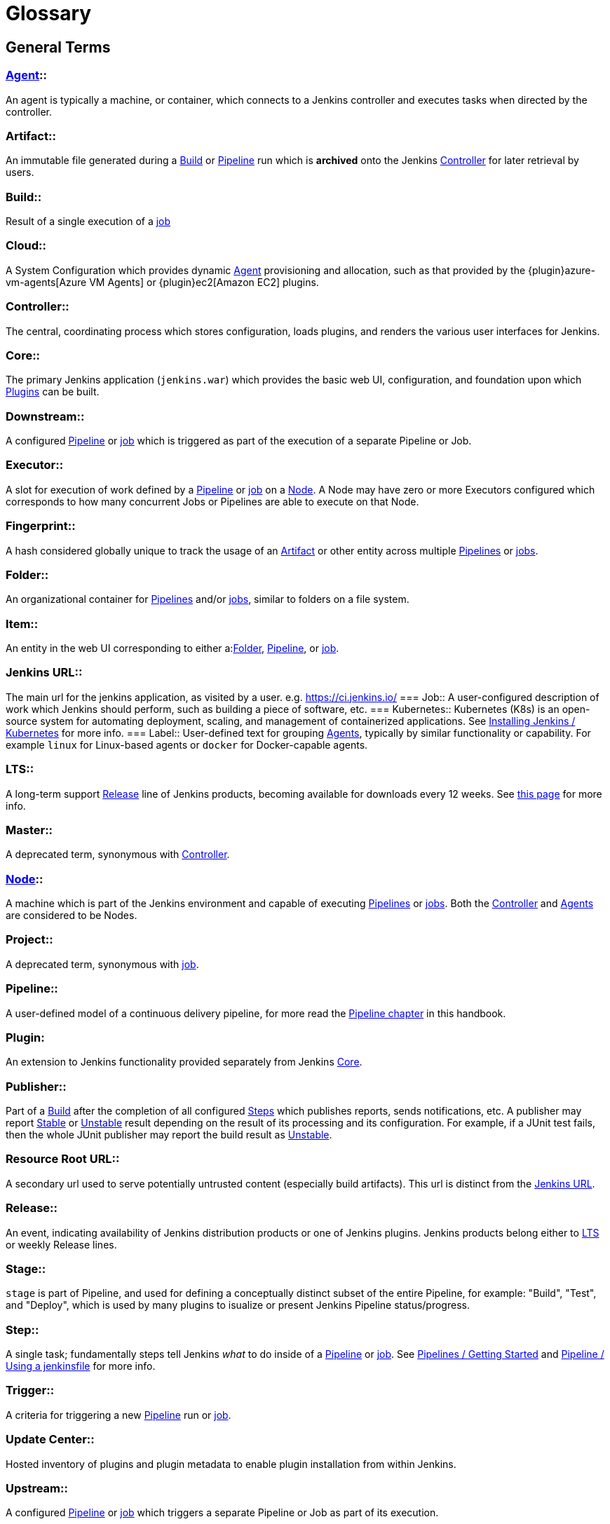 ////
XXX: Pages to mark as deprecated by this document:
      * https://wiki.jenkins.io/display/JENKINS/Terminology
////

= Glossary

++++
<script>
$(function () {
    anchors.add('dt');
})
</script>
++++

////
NOTE: The [glossary] delimiter in AsciiDoctor doesn't autogenerate anchors for
each of the terms below. Which means that if we want to cross-reference terms
directly from other documents we need to include an inline anchor.

Additionally, because these inline anchors don't attach to section headings,
cross referencing must include the appropriate display text, for example:

  MyTerm:: [[myterm]] this is the definition of MyTerm

Should be cross-referenced with:

  <<myterm,MyTerm>>

To ensure it is rendered appropriately.
////

== General Terms

[glossary]
=== xref:using-jenkins:using-agents.adoc[Agent]::
An agent is typically a machine, or container, which connects to a Jenkins controller and executes tasks when directed by the controller.

=== Artifact::
An immutable file generated during a <<build,Build>> or <<pipeline,Pipeline>> run which is *archived* onto the Jenkins <<controller,Controller>> for later retrieval by users.

=== Build:: [[build]]
Result of a single execution of a <<job,job>>

=== Cloud:: [[cloud]]
A System Configuration which provides dynamic <<agent,Agent>> provisioning and allocation, such as that provided by the {plugin}azure-vm-agents[Azure VM Agents] or {plugin}ec2[Amazon EC2] plugins.

=== Controller::
The central, coordinating process which stores configuration, loads plugins, and renders the various user interfaces for Jenkins.

=== Core::
The primary Jenkins application (`jenkins.war`) which provides the basic web UI, configuration, and foundation upon which <<plugin, Plugins>> can be built.

=== Downstream:: [[downstream]]
A configured <<pipeline,Pipeline>> or <<job,job>> which is triggered as part of the execution of a separate Pipeline or Job.

=== Executor:: [[executor]]
A slot for execution of work defined by a <<pipeline,Pipeline>> or <<job,job>> on a <<node, Node>>. A Node may have zero or more Executors configured which corresponds to how many concurrent Jobs or Pipelines are able to execute on that Node.

=== Fingerprint::
A hash considered globally unique to track the usage of an <<artifact,Artifact>> or other entity across multiple <<pipeline,Pipelines>> or <<job,jobs>>.

=== Folder:: [[folder]]
An organizational container for <<pipeline,Pipelines>> and/or <<job,jobs>>, similar to folders on a file system.

=== Item:: [[item]]
An entity in the web UI corresponding to either a:<<folder,Folder>>, <<pipeline,Pipeline>>, or <<job,job>>.

=== Jenkins URL:: [[jenkins-url]]
The main url for the jenkins application, as visited by a user. e.g. https://ci.jenkins.io/
=== Job:: [[job]]
A user-configured description of work which Jenkins should perform, such as building a piece of software, etc.
=== Kubernetes:: [[kubernetes]]
Kubernetes (K8s) is an open-source system for automating deployment, scaling, and management of containerized applications. See xref:installing-jenkins:kubernetes.adoc[Installing Jenkins / Kubernetes] for more info.
=== Label:: [[label]]
User-defined text for grouping <<agent,Agents>>, typically by similar functionality or capability. For example `linux` for Linux-based agents or `docker` for Docker-capable agents.

=== LTS::
A long-term support <<release, Release>> line of Jenkins products, becoming available for downloads every 12 weeks. See link:/download/lts/[this page] for more info.

=== Master::
A deprecated term, synonymous with <<controller,Controller>>.

=== xref:managing:nodes.adoc[Node]::
A machine which is part of the Jenkins environment and capable of executing <<pipeline,Pipelines>> or <<job,jobs>>. Both the <<controller,Controller>> and <<agent,Agents>> are considered to be Nodes.

=== Project:: [[project]]
A deprecated term, synonymous with <<job,job>>.

=== Pipeline:: [[pipeline]]
A user-defined model of a continuous delivery pipeline, for more read the <<pipeline#,Pipeline chapter>> in this handbook.

=== Plugin:
An extension to Jenkins functionality provided separately from Jenkins <<core,Core>>.

=== Publisher::
Part of a <<build,Build>> after the completion of all configured <<step,Steps>> which publishes reports, sends notifications, etc. A publisher may report <<stable,Stable>> or <<unstable,Unstable>> result depending on the result of its processing and its configuration. For example, if a JUnit test fails, then the whole JUnit publisher may report the build result as <<unstable,Unstable>>.

=== Resource Root URL:: [[resource-root-url]]
A secondary url used to serve potentially untrusted content (especially build artifacts). This url is distinct from the <<jenkins-url,Jenkins URL>>.

=== Release::
An event, indicating availability of Jenkins distribution products or one of Jenkins plugins. Jenkins products belong either to <<lts, LTS>> or weekly Release lines.

=== Stage::
`stage` is part of Pipeline, and used for defining a conceptually distinct subset of the entire Pipeline, for example: "Build", "Test", and "Deploy", which is used by many plugins to isualize or present Jenkins Pipeline status/progress.

=== Step::
A single task; fundamentally steps tell Jenkins _what_ to do inside of a <<pipeline,Pipeline>> or <<job,job>>. See link:/doc/book/pipeline/getting-started/[Pipelines / Getting Started] and link:/doc/book/pipeline/jenkinsfile/[Pipeline / Using a jenkinsfile] for more info.

=== Trigger:: [[trigger]]
A criteria for triggering a new <<pipeline,Pipeline>> run or <<job,job>>.

=== Update Center:: [[update-center]]
Hosted inventory of plugins and plugin metadata to enable plugin installation from within Jenkins.

=== Upstream:: [[upstream]]
A configured <<pipeline,Pipeline>> or <<job,job>> which triggers a separate Pipeline or Job as part of its execution.

=== View:: [[view]]
A way of displaying the data of Jenkins in a dashboard style. This is an extensible object, so there are lots of different ways to list <<job,jobs>>, show trends, and analyze data.

=== Workspace:: [[workspace]]
A disposable directory on the file system of a <<node,Node>> where work can be done by a <<pipeline,Pipeline>> or <<job,job>>. Workspaces are typically left in place after a <<build,Build>> or <<pipeline,Pipeline>> run completes unless specific Workspace cleanup policies
have been put in place on the Jenkins <<controller,Controller>>. 

[build-status]
== Build Status

=== Aborted::
The <<build,Build>> was interrupted before it reaches its expected end. For example, the user has stopped it manually or there was a time-out.
=== Failed::
The <<build,Build>> had a fatal error.
=== Stable::
The <<build,Build>> was <<successful,Successful>> and no <<publisher,Publisher>> reports it as <<unstable,Unstable>>.
=== Successful::
The <<build,Build>> has no compilation errors.
=== Unstable::
The <<build,Build>> had some errors but they were not fatal. A <<build,Build>> is unstable if it was built successfully and one or more publishers report it unstable. For example if the JUnit publisher is configured and a test fails then the <<build,Build>> will be marked unstable.